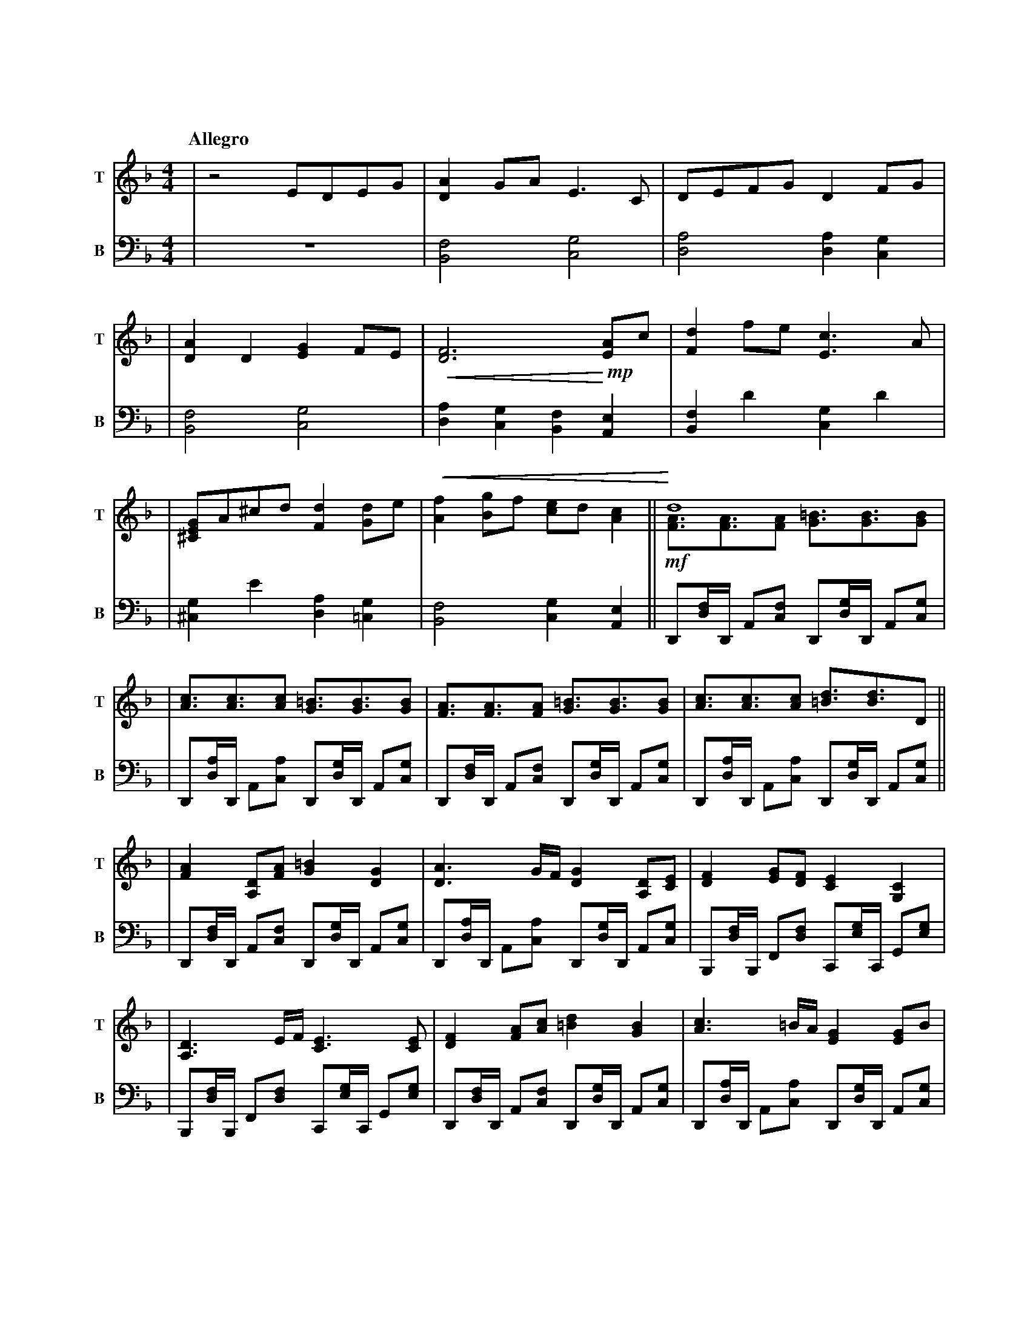 %abc-2.2
X:1
T:明かされる深秘
Q:"Allegro"
M:4/4
L:1/4
K:F
V:1 clef=treble snm="T"
V:2 clef=bass   snm="B" octave=-2
[V:1] |z2                    E/D/E/G/              |     [DA]G/A/              E>C                |        D/E/F/G/              DF/G/               |
[V:2] |                                           Z|     [Bf]2                 [cg]2              |        [da]2                 [da][cg]            |
[V:1] |[DA]D                 [EG]F/E/              |!<(! [DF]3 !<)!       !mp! [EA]/c/            |        [Fd]f/e/              [Ec]>A              |
[V:2] |[Bf]2                 [cg]2                 |     [da][cg][Bf]          [Ae]               |        [Bf]d'                [cg]d'              |
[V:1] |[^CEG]/A/^c/d/        [Fd][Gd]/e/           |!<(! [Af][Bg]/f/           [ce]/d/ [Ac]      ||   !<)! d4                                        \
                                                                                                    & !mf! [FA]/>[FA]>[FA]       [G=B]/>[GB]>[GB]    |
[V:2] |[^cg]e'               [da][=cg]             |     [Bf]2                 [cg][Ae]          ||        D/[df]//D// A/[cf]/   D/[dg]//D// A/[cg]/ |
[V:1] |[Ac]/>[Ac]>[Ac]       [G=B]/>[GB]>[GB]      |     [FA]/>[FA]>[FA]       [G=B]/>[GB]>[GB]   |        [Ac]/>[Ac]>[Ac]       [=Bd]/>[Bd]>D      ||
[V:2] |D/[da]//D// A/[ca]/   D/[dg]//D// A/[cg]/   |     D/[df]//D// A/[cf]/   D/[dg]//D// A/[cg]/|        D/[da]//D// A/[ca]/   D/[dg]//D// A/[cg]/||
[V:1] |[FA][A,D]/[FA]/       [G=B][DG]             |     [DA]>G/F//            [DG][A,D]/[CE]/    |        [DF][EG]/[DF]/        [CE][G,C]           |
[V:2] |D/[df]//D// A/[cf]/   D/[dg]//D// A/[cg]/   |     D/[da]//D// A/[ca]/   D/[dg]//D// A/[cg]/|        B,/[df]//B,// F/[df]/ C/[eg]//C// G/[eg]/ |
[V:1] |[A,D]>E/F//           [CE]>[CE]             |     [DF][FA]/[Ac]/        [=Bd][GB]          |        [Ac]>=B/A//           [EG][EG]/B/         |
[V:2] |B,/[df]//B,// F/[df]/ C/[eg]//C// G/[eg]/   |     D/[df]//D// A/[cf]/   D/[dg]//D// A/[cg]/|        D/[da]//D// A/[ca]/   D/[dg]//D// A/[cg]/ |
[V:1] |[FA]/[G=B]/[Ac]/[FA]/ [GB]/[DG]/[=B,E]/[DG]/|     A2                    [E^CA,]>x          \
                                                       & [ED]/>[ED]>[ED]       x2                 |
[V:2] |F/[fa]//F// c/[fa]/   G/[g=b]//G// d/[gb]/  |     A/[ea]//A//z// E//D//E// A,/>A,/        x|
